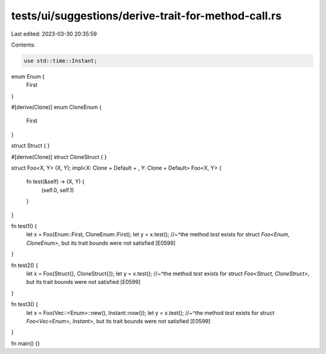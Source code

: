 tests/ui/suggestions/derive-trait-for-method-call.rs
====================================================

Last edited: 2023-03-30 20:35:59

Contents:

.. code-block:: rs

    use std::time::Instant;

enum Enum {
    First
}

#[derive(Clone)]
enum CloneEnum {
    First
}

struct Struct {
}

#[derive(Clone)]
struct CloneStruct {
}

struct Foo<X, Y> (X, Y);
impl<X: Clone + Default + , Y: Clone + Default> Foo<X, Y> {
    fn test(&self) -> (X, Y) {
        (self.0, self.1)
    }
}

fn test1() {
    let x = Foo(Enum::First, CloneEnum::First);
    let y = x.test();
    //~^the method `test` exists for struct `Foo<Enum, CloneEnum>`, but its trait bounds were not satisfied [E0599]
}

fn test2() {
    let x = Foo(Struct{}, CloneStruct{});
    let y = x.test();
    //~^the method `test` exists for struct `Foo<Struct, CloneStruct>`, but its trait bounds were not satisfied [E0599]
}

fn test3() {
    let x = Foo(Vec::<Enum>::new(), Instant::now());
    let y = x.test();
    //~^the method `test` exists for struct `Foo<Vec<Enum>, Instant>`, but its trait bounds were not satisfied [E0599]
}

fn main() {}


